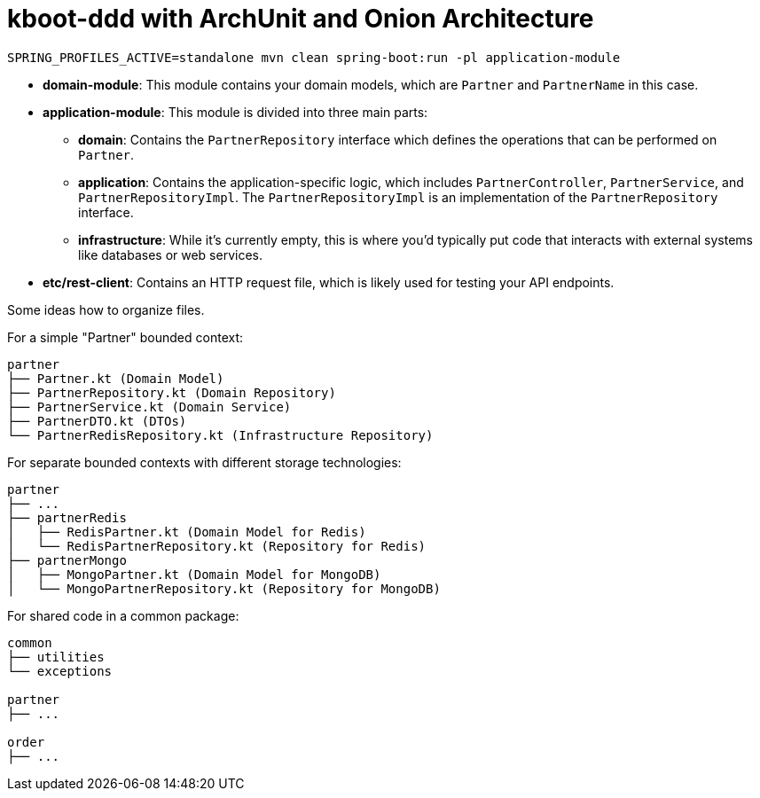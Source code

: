 = kboot-ddd with ArchUnit and Onion Architecture

----
SPRING_PROFILES_ACTIVE=standalone mvn clean spring-boot:run -pl application-module
----

* *domain-module*: This module contains your domain models, which are `Partner` and `PartnerName` in this case.

* *application-module*: This module is divided into three main parts:

** *domain*: Contains the `PartnerRepository` interface which defines the operations that can be performed on `Partner`.
** *application*: Contains the application-specific logic, which includes `PartnerController`, `PartnerService`, and `PartnerRepositoryImpl`. The `PartnerRepositoryImpl` is an implementation of the `PartnerRepository` interface.
** *infrastructure*: While it’s currently empty, this is where you’d typically put code that interacts with external systems like databases or web services.
* *etc/rest-client*: Contains an HTTP request file, which is likely used for testing your API endpoints.


Some ideas how to organize files.

For a simple "Partner" bounded context:
```bash
partner
├── Partner.kt (Domain Model)
├── PartnerRepository.kt (Domain Repository)
├── PartnerService.kt (Domain Service)
├── PartnerDTO.kt (DTOs)
└── PartnerRedisRepository.kt (Infrastructure Repository)
```

For separate bounded contexts with different storage technologies:
```bash
partner
├── ...
├── partnerRedis
│   ├── RedisPartner.kt (Domain Model for Redis)
│   └── RedisPartnerRepository.kt (Repository for Redis)
├── partnerMongo
│   ├── MongoPartner.kt (Domain Model for MongoDB)
│   └── MongoPartnerRepository.kt (Repository for MongoDB)
```

For shared code in a common package:
```bash
common
├── utilities
└── exceptions

partner
├── ...

order
├── ...
```
